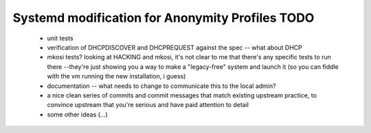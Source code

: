 Systemd modification for Anonymity Profiles TODO
==================================================

 * unit tests

 * verification of DHCPDISCOVER and DHCPREQUEST against the spec -- what
   about DHCP

 * mkosi tests?  looking at HACKING and mkosi, it's not clear to me that
   there's any specific tests to run there --they're just showing you a
   way to make a "legacy-free" system and launch it (so you can fiddle
   with the vm running the new installation, i guess)

 * documentation -- what needs to change to communicate this to the
   local admin?

 * a nice clean series of commits and commit messages that match
   existing upstream practice, to convince upstream that you're serious
   and have paid attention to detail

 * some other ideas (...)
